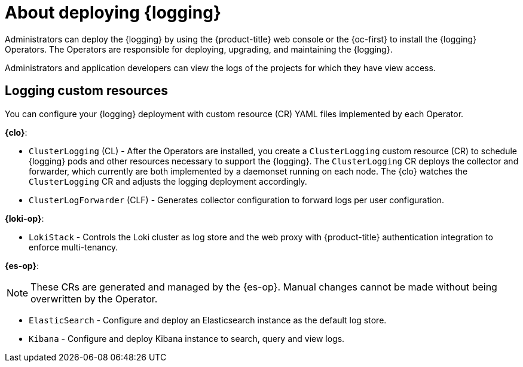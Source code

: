 // Module included in the following assemblies:
//
// * virt/logging_events_monitoring/virt-openshift-cluster-monitoring.adoc
// * observability/logging/cluster-logging.adoc
// * serverless/monitor/cluster-logging-serverless.adoc

:_mod-docs-content-type: CONCEPT
[id="cluster-logging-about_{context}"]
= About deploying {logging}

Administrators can deploy the {logging} by using the {product-title} web console or the {oc-first} to install the {logging} Operators. The Operators are responsible for deploying, upgrading, and maintaining the {logging}.

Administrators and application developers can view the logs of the projects for which they have view access.

[id="cluster-logging-about-custom-resources_{context}"]
== Logging custom resources

You can configure your {logging} deployment with custom resource (CR) YAML files implemented by each Operator.

*{clo}*:

* `ClusterLogging` (CL) - After the Operators are installed, you create a `ClusterLogging` custom resource (CR) to schedule {logging} pods and other resources necessary to support the {logging}. The `ClusterLogging` CR deploys the collector and forwarder, which currently are both implemented by a daemonset running on each node. The {clo} watches the `ClusterLogging` CR and adjusts the logging deployment accordingly.

* `ClusterLogForwarder` (CLF) - Generates collector configuration to forward logs per user configuration.

*{loki-op}*:

* `LokiStack` - Controls the Loki cluster as log store and the web proxy with {product-title} authentication integration to enforce multi-tenancy.

*{es-op}*:

[NOTE]
====
These CRs are generated and managed by the {es-op}. Manual changes cannot be made without being overwritten by the Operator.
====

* `ElasticSearch` - Configure and deploy an Elasticsearch instance as the default log store.

* `Kibana` - Configure and deploy Kibana instance to search, query and view logs.
